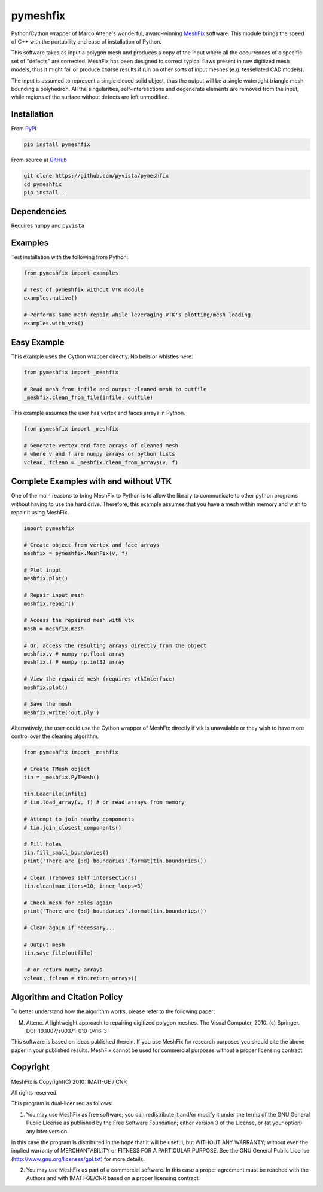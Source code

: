 pymeshfix
=========
.. image:: https://travis-ci.org/pyvista/pymeshfix.svg?branch=master
   :target: https://travis-ci.org/pyvista/pymeshfix

Python/Cython wrapper of Marco Attene's wonderful, award-winning `MeshFix <https://github.com/MarcoAttene/MeshFix-V2.0>`__ software. This module brings the speed of C++ with the portability and ease of installation of Python.

This software takes as input a polygon mesh and produces a copy of the input where all the occurrences of a specific set of "defects" are corrected. MeshFix has been designed to correct typical flaws present in raw digitized mesh models, thus it might fail or produce coarse results
if run on other sorts of input meshes (e.g. tessellated CAD models).

The input is assumed to represent a single closed solid object, thus the output will be a single watertight triangle mesh bounding a polyhedron.  All the singularities, self-intersections and degenerate elements are removed from the input, while regions of the surface without defects are left unmodified.

Installation
------------

From `PyPI <https://pypi.python.org/pypi/pymeshfix>`__

.. code:: bash

    pip install pymeshfix

From source at `GitHub <https://github.com/pyvista/pymeshfix>`__

.. code:: bash

    git clone https://github.com/pyvista/pymeshfix
    cd pymeshfix
    pip install .


Dependencies
------------
Requires ``numpy`` and ``pyvista``


Examples
--------
Test installation with the following from Python:

.. code:: python

    from pymeshfix import examples

    # Test of pymeshfix without VTK module
    examples.native()

    # Performs same mesh repair while leveraging VTK's plotting/mesh loading
    examples.with_vtk()


Easy Example
------------
This example uses the Cython wrapper directly. No bells or whistles here:

.. code:: python

    from pymeshfix import _meshfix

    # Read mesh from infile and output cleaned mesh to outfile
    _meshfix.clean_from_file(infile, outfile)


This example assumes the user has vertex and faces arrays in Python.

.. code:: python

    from pymeshfix import _meshfix

    # Generate vertex and face arrays of cleaned mesh
    # where v and f are numpy arrays or python lists
    vclean, fclean = _meshfix.clean_from_arrays(v, f)


Complete Examples with and without VTK
--------------------------------------

One of the main reasons to bring MeshFix to Python is to allow the library to communicate to other python programs without having to use the hard drive. Therefore, this example assumes that you have a mesh within memory and wish to repair it using MeshFix.

.. code:: python

    import pymeshfix

    # Create object from vertex and face arrays
    meshfix = pymeshfix.MeshFix(v, f)

    # Plot input
    meshfix.plot()

    # Repair input mesh
    meshfix.repair()

    # Access the repaired mesh with vtk
    mesh = meshfix.mesh

    # Or, access the resulting arrays directly from the object
    meshfix.v # numpy np.float array
    meshfix.f # numpy np.int32 array

    # View the repaired mesh (requires vtkInterface)
    meshfix.plot()

    # Save the mesh
    meshfix.write('out.ply')

Alternatively, the user could use the Cython wrapper of MeshFix directly if vtk is unavailable or they wish to have more control over the cleaning algorithm.

.. code:: python

    from pymeshfix import _meshfix

    # Create TMesh object
    tin = _meshfix.PyTMesh()

    tin.LoadFile(infile)
    # tin.load_array(v, f) # or read arrays from memory

    # Attempt to join nearby components
    # tin.join_closest_components()

    # Fill holes
    tin.fill_small_boundaries()
    print('There are {:d} boundaries'.format(tin.boundaries())

    # Clean (removes self intersections)
    tin.clean(max_iters=10, inner_loops=3)

    # Check mesh for holes again
    print('There are {:d} boundaries'.format(tin.boundaries())

    # Clean again if necessary...

    # Output mesh
    tin.save_file(outfile)

     # or return numpy arrays
    vclean, fclean = tin.return_arrays()


Algorithm and Citation Policy
-----------------------------
To better understand how the algorithm works, please refer to the following paper:

M. Attene. A lightweight approach to repairing digitized polygon meshes.  The Visual Computer, 2010. (c) Springer. DOI: 10.1007/s00371-010-0416-3

This software is based on ideas published therein. If you use MeshFix for research purposes you should cite the above paper in your published results. MeshFix cannot be used for commercial purposes without a proper licensing contract.


Copyright
---------
MeshFix is Copyright(C) 2010: IMATI-GE / CNR

All rights reserved.

This program is dual-licensed as follows:

(1) You may use MeshFix as free software; you can redistribute it and/or modify it under the terms of the GNU General Public License as published by the Free Software Foundation; either version 3 of the License, or (at your option) any later version.

In this case the program is distributed in the hope that it will be useful, but WITHOUT ANY WARRANTY; without even the implied warranty of MERCHANTABILITY or FITNESS FOR A PARTICULAR PURPOSE. See the GNU General Public License (http://www.gnu.org/licenses/gpl.txt) for more details.

(2) You may use MeshFix as part of a commercial software. In this case a proper agreement must be reached with the Authors and with IMATI-GE/CNR based on a proper licensing contract.
